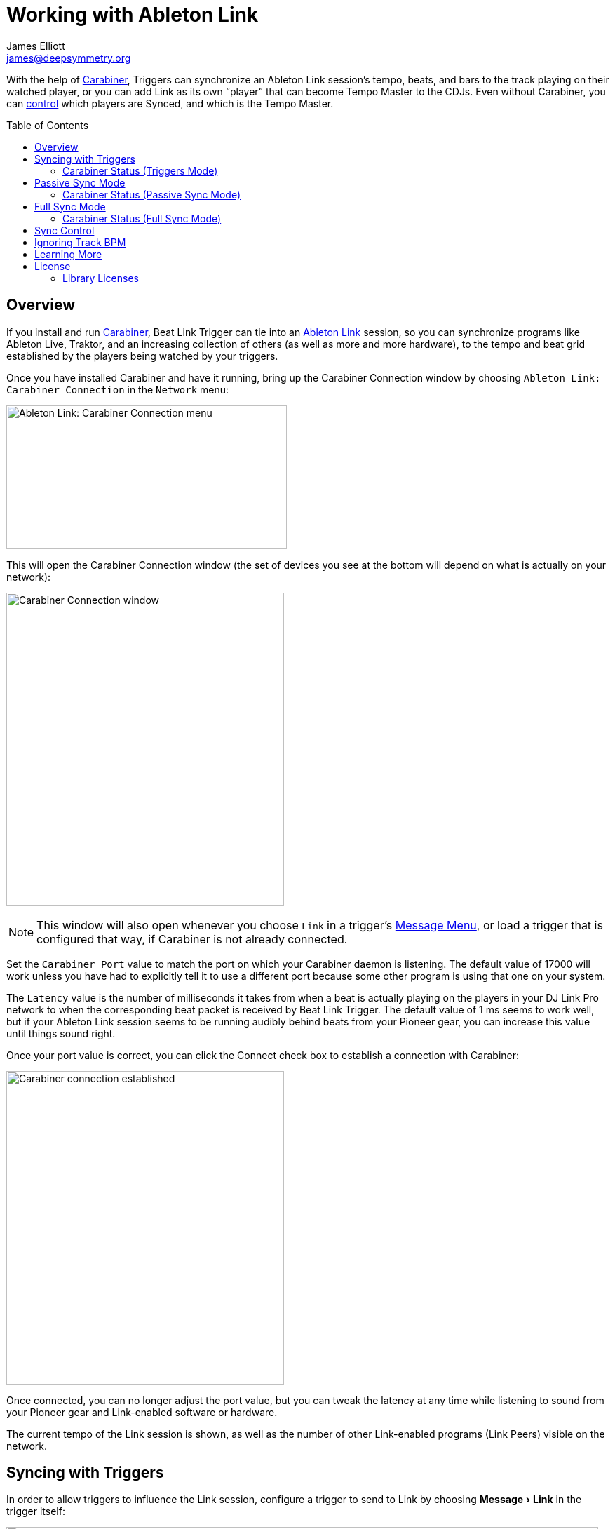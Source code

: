 = Working with Ableton Link
James Elliott <james@deepsymmetry.org>
:icons: font
:toc:
:experimental:
:toc-placement: preamble
:guide-top: README

// Set up support for relative links on GitHub, and give it
// usable icons for admonitions, w00t! Add more conditions
// if you need to support other environments and extensions.
ifdef::env-github[]
:outfilesuffix: .adoc
:tip-caption: :bulb:
:note-caption: :information_source:
:important-caption: :heavy_exclamation_mark:
:caution-caption: :fire:
:warning-caption: :warning:
endif::env-github[]

// Render section header anchors in a GitHub-compatible way when
// building the embedded user guide.
ifndef::env-github[]
:idprefix:
:idseparator: -
endif::env-github[]

With the help of
https://github.com/Deep-Symmetry/carabiner#carabiner[Carabiner], Triggers
can synchronize an Ableton Link session’s tempo, beats, and bars to
the track playing on their watched player, or you can add Link as its
own “player” that can become Tempo Master to the CDJs. Even without
Carabiner, you can <<sync-control,control>> which players are Synced,
and which is the Tempo Master.

== Overview

If you install and run
https://github.com/Deep-Symmetry/carabiner#carabiner[Carabiner], Beat Link
Trigger can tie into an https://www.ableton.com/en/link/[Ableton Link]
session, so you can synchronize programs like Ableton Live, Traktor,
and an increasing collection of others (as well as more and more
hardware), to the tempo and beat grid established by the players being
watched by your triggers.

Once you have installed Carabiner and have it running, bring up the
Carabiner Connection window by choosing
`Ableton Link: Carabiner Connection` in the `Network` menu:

image:assets/CarabinerConnectionMenu.png[Ableton Link: Carabiner Connection menu,400,205]

This will open the Carabiner Connection window (the set of devices you
see at the bottom will depend on what is actually on your network):

image:assets/CarabinerWindow.png[Carabiner Connection window,396,447]

NOTE: This window will also open whenever you choose `Link` in a
trigger's <<Triggers#message-menu,Message Menu>>, or load a trigger
that is configured that way, if Carabiner is not already connected.

Set the `Carabiner Port` value to match the port on which your
Carabiner daemon is listening. The default value of 17000 will work
unless you have had to explicitly tell it to use a different port
because some other program is using that one on your system.

The `Latency` value is the number of milliseconds it takes from when a
beat is actually playing on the players in your DJ Link Pro network to
when the corresponding beat packet is received by Beat Link Trigger.
The default value of 1 ms seems to work well, but if your Ableton
Link session seems to be running audibly behind beats from your
Pioneer gear, you can increase this value until things sound right.

Once your port value is correct, you can click the Connect check box
to establish a connection with Carabiner:

image:assets/CarabinerConnected.png[Carabiner connection established,396,447]

Once connected, you can no longer adjust the port value, but you can
tweak the latency at any time while listening to sound from your
Pioneer gear and Link-enabled software or hardware.

The current tempo of the Link session is shown, as well as the number
of other Link-enabled programs (Link Peers) visible on the network.

== Syncing with Triggers

In order to allow triggers to influence the Link session, configure a
trigger to send to Link by choosing menu:Message[Link] in the trigger
itself:

image:assets/LinkTrigger.png[Link trigger,844,165]

Triggers that work with Link can align the beat grid with either
individual beats, or entire bars of four beats (the default). If you
want simple beat-level alignment, uncheck the trigger's `Align bars`
check box.

If the systems you are integrating with support version 3 of the
Ableton Link protocol, you can also use its Transport Control feature
to tell them to start playing when the trigger activates, and stop
when it deactivates, by checking the trigger's `Start/Stop` checkbox.
Software and devices using older versions of the protocol will simply
ignore these instructions even if you have this turned on.

Once a trigger like this activates, the tempo of its watched player
will show up as the `Target BPM` within the Carabiner Connection
window. That is not happening yet, though:

image:assets/CarabinerNotTargeting.png[Carabiner not targeting a tempo,396,447]

Starting with version 0.4.0 of Beat Link Trigger, Carabiner can sync
without using triggers at all. If you still want to use it in that
mode, you need to choose menu:Sync Mode[Passive] in the Carabiner
window. Once Carabiner is connected and set to Triggers as its Sync
Mode, whenever a Link trigger is active, Beat Link Trigger will
control the Link session tempo, and will align it to the beat (or bar)
of the trigger's watched player:

image:assets/CarabinerMastering.png[Carabiner controlling the tempo,396,447]

=== Carabiner Status (Triggers Mode)

To the right of the `Sync Mode` menu there is a status indicator
which shows whether Carabiner is currently enabled (a green circle) or
disabled (a red circle with a slash). To be enabled, the `Connect`
check box must be checked and the `Sync Mode` menu must be set to
something other than `Off`.

When you are using Triggers as your Sync mode, if a Link trigger is
currently active and thus trying to affect the Link session, there is
a filled circle inside the enabled circle:

[width="50%",cols=".^,^.^",options="header"]
|===
|State
|Indicator

|Disabled (Sync Mode `Off`)
|image:assets/Disabled.png[Disabled,52,52]

|Enabled, No Link Trigger Active
|image:assets/Enabled.png[Enabled,52,52]

|Enabled, Link Trigger Active
|image:assets/EnabledPlaying.png[alt=Enabled, Trigger Active,width=52,height=52]

|===

== Passive Sync Mode

Sometimes you simply want to tie the Ableton Link session to whatever
is playing on the CDJs, without having to set up a trigger to manage
it. You can do that by choosing menu:Sync Mode[passive] in the
Carabiner window. As soon as you do that the `Ableton Link` section of
the window becomes enabled:

image:assets/CarabinerPassive.png[Carabiner in Passive Sync Mode,396,447]

This gives you a place to control the things that a trigger would
normally set for you (whether the Link session is currently being
synced, and if it should be aligned at the level of beats or entire
four-beat bars). Since it starts out with `Sync` unchecked, when you
are ready to tie the Link session to the Pioneer beat grid, simply
check the `Sync` checkbox in the Ableton Link section:

image:assets/CarabinerPassiveSynced.png[Carabiner Synced Passively,396,447]

At this point the Link session will follow the master Pioneer player,
until you change the Carabiner settings.

[TIP]
====
If you are using Passive or <<full-sync-mode,Full>> Sync Mode, and
would still like a trigger to control the Ableton Link transport
(playing/stopped) state, you can do it by calling functions in your
trigger expressions. Use
`(beat-link-trigger.carabiner/start-transport)` to start it playing,
and `(beat-link-trigger.carabiner/stop-transport)` to stop it.

You do need to make sure Carabiner is connected before calling
either of these functions, though. This will do the trick:

    (when (beat-link-trigger.carabiner/active?)
      ;; Your code here
    )

If you want to only start or stop the transport when the `Sync`
checkbox in the Ableton Link section is checked, substitute
`sync-enabled?` for `active?` in the `when` clause above.
====

=== Carabiner Status (Passive Sync Mode)

The Sync Mode status indicator works very similarly in this mode to
how it worked in Triggers mode, except that it doesn't depend on the
state of any triggers. If the `Sync` checkbox is checked, it shows
an active Sync state:

[width="50%",cols=".^,^.^",options="header"]
|===
|State
|Indicator

|Enabled, Not Synced
|image:assets/Enabled.png[Enabled,52,52]

|Enabled, Synced
|image:assets/EnabledPlaying.png[alt=Enabled, Trigger Active,width=52,height=52]

|===

The `Sync` checkbox works for the Link session in the same way the
device `Sync` checkboxes in the bottom section do for Pioneer devices,
as described in the <<sync-control,Sync Control>> section below. This
Sync Mode is called `Passive` because Ableton Link can only follow the
Pionner players, it can never control their tempo or beat grid. That
is why the `Master` radio button in the Ableton Link session remains
disabled. To enable that, you need to take the Sync Mode all the way
up to `Full`, which is our next topic.

== Full Sync Mode

If you want the Ableton Link session to be a full participant on the
Pioneer network, and able to become Tempo Master, choose
menu:Sync Mode[Full] in the Carabiner window.

[NOTE]
====
In order to do this, Beat Link must be using a standard player number,
so it can fully participate as a Tempo Master. You turn this on by
checking menu:Network[Use Real Player Number].

image:assets/RealPlayerNumber.png[Using a Real Player Number,400,185]
====

Once you successfully activate Full Sync Mode, the entire Ableton Link
section is enabled, and you can have the Link session become Tempo
Master for the Pioneer players by clicking the Master radio button in
that section:

image:assets/CarabinerFullMaster.png[Carabiner Full Sync Master,396,447]

When Link is tempo master, any Ableton Link enabled software or
hardware can control the Link session tempo, and any Pioneer players
that are in Sync mode will follow along, aligning to the beats (or
bars, if you have that option checked) of the Link timeline.

In this Sync Mode, the `Link BPM` becomes editable in this window as
well. You can click on the arrows to nudge it up or down by 0.01 BPM
at a time, or you can type a new tempo in the field and press
kbd:[Return] to jump immediately to that tempo. This will affect both
the Link session itself, and any Pioneer players that are in Sync
mode.

=== Carabiner Status (Full Sync Mode)

The Sync Mode status indicator again works similarly in this mode to
how it worked in Passive Sync mode, except that it shows an active
Sync state when either the Ableton Link `Sync` checkbox is checked or
its `Master` radio button is chosen.

[width="50%",cols=".^,^.^",options="header"]
|===
|State
|Indicator

|Enabled, Neither Synced nor Master
|image:assets/Enabled.png[Enabled,52,52]

|Enabled, Synced or Master
|image:assets/EnabledPlaying.png[alt=Enabled, Trigger Active,width=52,height=52]

|===

You can also put any player in Sync mode, or assign it as the Tempo
Master, which is the topic of the next section.

[[sync-control]]
== Sync Control

The bottom section of the window lets you see and control which
players are in Sync mode, and which is the Tempo Master.

TIP: You can use this feature without connecting to Carabiner, and
without even installing the Carabiner daemon.

Simply check or uncheck the `Sync` checkbox to adjust each player's
Sync state, or click the Master radio button of the player that you
want to become the Tempo Master.

Beat Link's implementation of the sync control protocol works in both
directions. If the DJ causes another player to become Tempo Master,
the Link session will gracefully give up that role. The checkboxes
and radio buttons will update to reflect any changes made on the
players themselves. And if there is a DJM mixer on the network, it
can tell Beat Link to turn its own Sync on or off, or become Tempo
Master, and Beat Link will obey.

[[ignoring-track-bpm]]
== Ignoring Track BPM

In very special situations, for example when you want to synchronize
with a set of Ableton tracks that have not been properly tempo marked
or warped, but are all pretending to be at 120 BPM, you can tell Beat
Link Trigger to ignore the actual tempo of the track that is playing
on a CDJ, and adjust your fixed tempo value based on the current
playback pitch.

To do this, use the Global Setup Expression to assign a value to the
`:use-fixed-sync-bpm` global, like so:

```clojure
(swap! globals assoc :use-fixed-sync-bpm 120.0)
```

Once you have done that, Beat Link Trigger will pretend that whatever
track is playing has a native tempo of 120 beats per minute (or
whatever value you have chosen). If the DJ plays it at a pitch of +5%,
Beat Link Trigger will sync the Link session (or MIDI clock, which
also supports this setting) to 126 BPM (which is 5% more than 120),
regardless of the actual tempo of the track.

NOTE: This fixed Sync BPM override works only for Trigger-driven sync,
and works for triggers configured to use either Link or MIDI Clock. It
has no effect when you are using the Carabiner window in Passive or
Full Sync mode to bridge the Ableton Link session to the Pioneer
network.

Don't forget you have done this, or you will wonder why your sync is
not working properly when you are trying to sync with tracks and
systems that are properly beat gridded and tempo analyzed! To get back
to normal, either remove the above line from your Global Setup
Expression and quit and restart Beat Link Trigger, or edit the
expression and replace that line with the following one, which undoes
the setting immediately:

```clojure
(swap! globals dissoc :use-fixed-sync-bpm)
```

== Learning More

****

* Continue to <<Debugging#debugging-and-sharing,Debugging and Sharing>>
* Return to <<{guide-top}#beat-link-trigger-user-guide,Top>>

****

// Once Git finally supports it, change this to: include::Footer.adoc[]
== License

+++<a href="http://deepsymmetry.org"><img src="assets/DS-logo-bw-200-padded-left.png" align="right" alt="Deep Symmetry logo" width="216" height="123"></a>+++
Copyright © 2016&ndash;2018 http://deepsymmetry.org[Deep Symmetry, LLC]

Distributed under the
http://opensource.org/licenses/eclipse-1.0.php[Eclipse Public License
1.0], the same as Clojure. By using this software in any fashion, you
are agreeing to be bound by the terms of this license. You must not
remove this notice, or any other, from this software. A copy of the
license can be found in
https://github.com/Deep-Symmetry/beat-link-trigger/blob/master/LICENSE[LICENSE]
within this project.

=== Library Licenses

https://sourceforge.net/projects/remotetea/[Remote Tea],
used for communicating with the NFSv2 servers on players,
is licensed under the
https://opensource.org/licenses/LGPL-2.0[GNU Library General
Public License, version 2].

The http://kaitai.io[Kaitai Struct] Java runtime, used for parsing
rekordbox exports and media analysis files, is licensed under the
https://opensource.org/licenses/MIT[MIT License].
